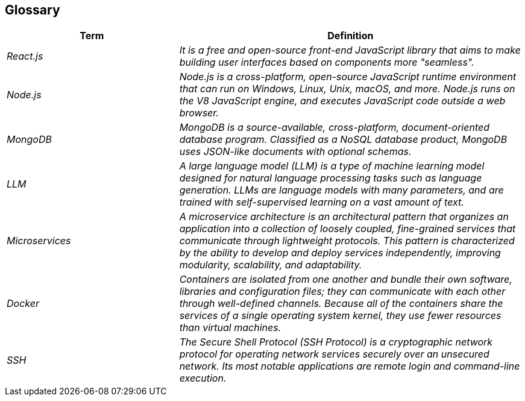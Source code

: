 ifndef::imagesdir[:imagesdir: ../images]

[[section-glossary]]
== Glossary

ifdef::arc42help[]
[role="arc42help"]
****
.Contents
The most important domain and technical terms that your stakeholders use when discussing the system.

You can also see the glossary as source for translations if you work in multi-language teams.

.Motivation
You should clearly define your terms, so that all stakeholders

* have an identical understanding of these terms
* do not use synonyms and homonyms


.Form

A table with columns <Term> and <Definition>.

Potentially more columns in case you need translations.


.Further Information

See https://docs.arc42.org/section-12/[Glossary] in the arc42 documentation.

****
endif::arc42help[]

[cols="e,2e" options="header"]
|===
|Term |Definition

|React.js|It is a free and open-source front-end JavaScript library that aims to make building user interfaces based on components more "seamless".
|Node.js|Node.js is a cross-platform, open-source JavaScript runtime environment that can run on Windows, Linux, Unix, macOS, and more. Node.js runs on the V8 JavaScript engine, and executes JavaScript code outside a web browser.
|MongoDB|MongoDB is a source-available, cross-platform, document-oriented database program. Classified as a NoSQL database product, MongoDB uses JSON-like documents with optional schemas.
|LLM|A large language model (LLM) is a type of machine learning model designed for natural language processing tasks such as language generation. LLMs are language models with many parameters, and are trained with self-supervised learning on a vast amount of text.
|Microservices|A microservice architecture is an architectural pattern that organizes an application into a collection of loosely coupled, fine-grained services that communicate through lightweight protocols. This pattern is characterized by the ability to develop and deploy services independently, improving modularity, scalability, and adaptability.
|Docker|Containers are isolated from one another and bundle their own software, libraries and configuration files; they can communicate with each other through well-defined channels. Because all of the containers share the services of a single operating system kernel, they use fewer resources than virtual machines.
|SSH|The Secure Shell Protocol (SSH Protocol) is a cryptographic network protocol for operating network services securely over an unsecured network. Its most notable applications are remote login and command-line execution.
|===
